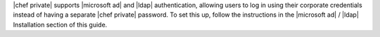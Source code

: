 .. The contents of this file may be included in multiple topics.
.. This file should not be changed in a way that hinders its ability to appear in multiple documentation sets.

|chef private| supports |microsoft ad| and |ldap| authentication, allowing users to log in using their corporate credentials instead of having a separate |chef private| password. To set this up, follow the instructions in the |microsoft ad| / |ldap| Installation section of this guide.
